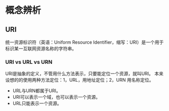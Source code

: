 * 概念辨析
** URI

统一资源标识符（英语：Uniform Resource
Identifier，缩写：URI）是一个用于标识某一互联网资源名称的字符串。
*** URI vs URL vs URN

URI是抽象的定义，不管用什么方法表示，只要能定位一个资源，就叫URI。
本来设想的的使用两种方法定位：1，URL，用地址定位；2，URN 用名称定位。

- URL与URN都属于URI。
- URI可以表示一个域，也可以表示一个资源。
- URL只能表示一个资源。